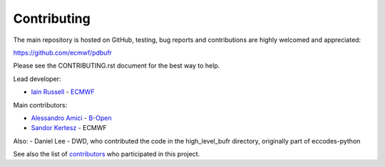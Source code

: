 Contributing
============

The main repository is hosted on GitHub,
testing, bug reports and contributions are highly welcomed and appreciated:

https://github.com/ecmwf/pdbufr

Please see the CONTRIBUTING.rst document for the best way to help.

Lead developer:

- `Iain Russell <https://github.com/iainrussell>`_ -  `ECMWF <https://ecmwf.int>`_

Main contributors:

- `Alessandro Amici <https://github.com/alexamici>`_ - `B-Open <https://bopen.eu>`_
- `Sandor Kertesz <https://github.com/sandorkertesz>`_ - ECMWF

Also:
- Daniel Lee - DWD, who contributed the code in the high_level_bufr directory, originally part of eccodes-python

See also the list of `contributors <https://github.com/ecmwf/pdbufr/contributors>`_ who participated in this project.
